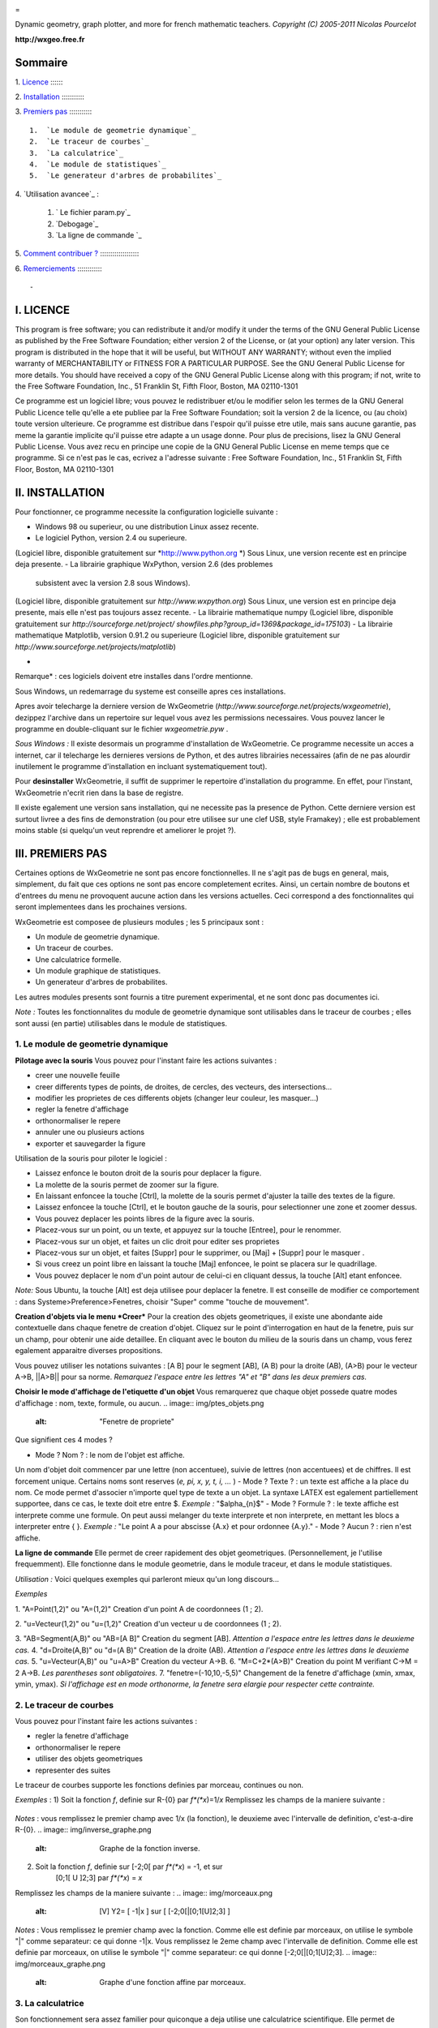 
.. image:: img/logo.png
    :alt: WxGeometrie

=

Dynamic geometry, graph plotter, and more for french mathematic teachers.
*Copyright (C) 2005-2011 Nicolas Pourcelot*

**http://wxgeo.free.fr**

Sommaire
--------

1.
`Licence`_
:::::::

2.
`Installation`_
::::::::::::

3.
`Premiers pas`_
::::::::::::

    1.  `Le module de geometrie dynamique`_
    2.  `Le traceur de courbes`_
    3.  `La calculatrice`_
    4.  `Le module de statistiques`_
    5.  `Le generateur d'arbres de probabilites`_


4.
`Utilisation avancee`_
:

    1.  ` Le fichier param.py`_
    2.  `Debogage`_
    3.  `La ligne de commande `_


5.
`Comment contribuer ?`_
::::::::::::::::::::

6.
`Remerciements`_
:::::::::::::



-


I. LICENCE
----------

This program is free software; you can redistribute it and/or modify it under
the terms of the GNU General Public License as published by the Free Software
Foundation; either version 2 of the License, or (at your option) any later
version.
This program is distributed in the hope that it will be useful, but WITHOUT
ANY WARRANTY; without even the implied warranty of MERCHANTABILITY or FITNESS
FOR A PARTICULAR PURPOSE. See the GNU General Public License for more
details.
You should have received a copy of the GNU General Public License along with
this program; if not, write to the Free Software Foundation, Inc., 51
Franklin St, Fifth Floor, Boston, MA 02110-1301

Ce programme est un logiciel libre; vous pouvez le redistribuer et/ou le
modifier selon les termes de la GNU General Public Licence telle qu'elle a
ete publiee par la Free Software Foundation; soit la version 2 de la licence,
ou (au choix) toute version ulterieure.
Ce programme est distribue dans l'espoir qu'il puisse etre utile, mais sans
aucune garantie, pas meme la garantie implicite qu'il puisse etre adapte a un
usage donne. Pour plus de precisions, lisez la GNU General Public License.
Vous avez recu en principe une copie de la GNU General Public License en meme
temps que ce programme. Si ce n'est pas le cas, ecrivez a l'adresse suivante
: Free Software Foundation, Inc., 51 Franklin St, Fifth Floor, Boston, MA
02110-1301



II. INSTALLATION
----------------

Pour fonctionner, ce programme necessite la configuration logicielle suivante
:


-   Windows 98 ou superieur, ou une distribution Linux assez recente.
-   Le logiciel Python, version 2.4 ou superieure.
(Logiciel libre, disponible gratuitement sur *http://www.python.org *)
Sous Linux, une version recente est en principe deja presente.
-   La librairie graphique WxPython, version 2.6 (des problemes
    subsistent avec la version 2.8 sous Windows).
(Logiciel libre, disponible gratuitement sur *http://www.wxpython.org*)
Sous Linux, une version est en principe deja presente, mais elle n'est pas
toujours assez recente.
-   La librairie mathematique numpy
(Logiciel libre, disponible gratuitement sur *http://sourceforge.net/project/
showfiles.php?group_id=1369&package_id=175103*)
-   La librairie mathematique Matplotlib, version 0.91.2 ou superieure
(Logiciel libre, disponible gratuitement sur
*http://www.sourceforge.net/projects/matplotlib*)

*

Remarque* : ces logiciels doivent etre installes dans l'ordre mentionne.

Sous Windows, un redemarrage du systeme est conseille apres ces
installations.

Apres avoir telecharge la derniere version de WxGeometrie
(*http://www.sourceforge.net/projects/wxgeometrie*), dezippez l'archive dans
un repertoire sur lequel vous avez les permissions necessaires.
Vous pouvez lancer le programme en double-cliquant sur le fichier
*wxgeometrie.pyw* .

*Sous Windows :*
Il existe desormais un programme d'installation de WxGeometrie.
Ce programme necessite un acces a internet, car il telecharge les dernieres
versions de Python, et des autres librairies necessaires (afin de ne pas
alourdir inutilement le programme d'installation en incluant systematiquement
tout).

Pour **desinstaller** WxGeometrie, il suffit de supprimer le repertoire
d'installation du programme. En effet, pour l'instant, WxGeometrie n'ecrit
rien dans la base de registre.

Il existe egalement une version sans installation, qui ne necessite pas la
presence de Python.
Cette derniere version est surtout livree a des fins de demonstration (ou
pour etre utilisee sur une clef USB, style Framakey) ; elle est  probablement
moins stable (si quelqu'un veut reprendre et ameliorer le projet ?).




III. PREMIERS PAS
-----------------

Certaines options de WxGeometrie ne sont pas encore fonctionnelles.
Il ne s'agit pas de bugs en general, mais, simplement, du fait que ces
options ne sont pas encore completement ecrites. Ainsi, un certain nombre de
boutons et d'entrees du menu ne provoquent aucune action dans les versions
actuelles. Ceci correspond a des fonctionnalites qui seront implementees dans
les prochaines versions.

WxGeometrie est composee de plusieurs modules ; les 5 principaux sont :


-   Un module de geometrie dynamique.
-   Un traceur de courbes.
-   Une calculatrice formelle.
-   Un module graphique de statistiques.
-   Un generateur d'arbres de probabilites.

Les autres modules presents sont fournis a titre purement experimental, et ne
sont donc pas documentes ici.

*Note :*
Toutes les fonctionnalites du module de geometrie dynamique sont utilisables
dans le traceur de courbes ; elles sont aussi (en partie) utilisables dans le
module de statistiques.


1. Le module de geometrie dynamique
~~~~~~~~~~~~~~


**Pilotage avec la souris**
Vous pouvez pour l'instant faire les actions suivantes :


-   creer une nouvelle feuille
-   creer differents types de points, de droites, de cercles, des
    vecteurs, des intersections...
-   modifier les proprietes de ces differents objets (changer leur
    couleur, les masquer...)
-   regler la fenetre d'affichage
-   orthonormaliser le repere
-   annuler une ou plusieurs actions
-   exporter et sauvegarder la figure

Utilisation de la souris pour piloter le logiciel :


-   Laissez enfonce le bouton droit de la souris pour deplacer la figure.
-   La molette de la souris permet de zoomer sur la figure.
-   En laissant enfoncee la touche [Ctrl], la molette de la souris permet
    d'ajuster la taille des textes de la figure.
-   Laissez enfoncee la touche [Ctrl], et le bouton gauche de la souris,
    pour selectionner une zone et zoomer dessus.
-   Vous pouvez deplacer les points libres de la figure avec la souris.
-   Placez-vous sur un point, ou un texte, et appuyez sur la touche
    [Entree], pour le renommer.
-   Placez-vous sur un objet, et faites un clic droit pour editer ses
    proprietes
-   Placez-vous sur un objet, et faites [Suppr] pour le supprimer, ou
    [Maj] + [Suppr] pour le masquer .
-   Si vous creez un point libre en laissant la touche [Maj] enfoncee, le
    point se placera sur le quadrillage.
-   Vous pouvez deplacer le nom d'un point autour de celui-ci en cliquant
    dessus, la touche [Alt] etant enfoncee.

*Note:*
Sous Ubuntu, la touche [Alt] est deja utilisee pour deplacer la fenetre. Il
est conseille de modifier ce comportement : dans Systeme>Preference>Fenetres,
choisir "Super" comme "touche de mouvement".

**Creation d'objets via le menu *Creer***
Pour la creation des objets geometriques, il existe une abondante aide
contextuelle dans chaque fenetre de creation d'objet.
Cliquez sur le point d'interrogation en haut de la fenetre, puis sur un
champ, pour obtenir une aide detaillee.
En cliquant avec le bouton du milieu de la souris dans un champ, vous ferez
egalement apparaitre diverses propositions.

Vous pouvez utiliser les notations suivantes : [A B] pour le segment [AB], (A
B) pour la droite (AB), (A>B) pour le vecteur A->B, ||A>B|| pour sa norme.
*Remarquez l'espace entre les lettres "A" et "B" dans les deux premiers cas.*


**Choisir le mode d'affichage de l'etiquette d'un objet**
Vous remarquerez que chaque objet possede quatre modes d'affichage : nom,
texte, formule, ou aucun.
.. image:: img/ptes_objets.png
    :alt: "Fenetre de propriete"


Que signifient ces 4 modes ?


-   Mode ? Nom ? : le nom de l'objet est affiche.
Un nom d'objet doit commencer par une lettre (non accentuee), suivie de
lettres (non accentuees) et de chiffres.
Il est forcement unique.
Certains noms sont reserves (*e, pi, x, y, t, i, ...* )
-   Mode ? Texte ? : un texte est affiche a la place du nom.
Ce mode permet d'associer n'importe quel type de texte a un objet.
La syntaxe LATEX est egalement partiellement supportee, dans ce cas, le texte
doit etre entre $.
*Exemple :*
"$\alpha_{n}$"
-   Mode ? Formule ? : le texte affiche est interprete comme une formule.
On peut aussi melanger du texte interprete et non interprete, en mettant les
blocs a interpreter entre { }.
*Exemple :*
"Le point A a pour abscisse {A.x} et pour ordonnee {A.y}."
-   Mode ? Aucun ? : rien n'est affiche.




**La ligne de commande**
Elle permet de creer rapidement des objet geometriques. (Personnellement, je
l'utilise frequemment).
Elle fonctionne dans le module geometrie, dans le module traceur, et dans le
module statistiques.

*Utilisation :*
Voici quelques exemples qui parleront mieux qu'un long discours...

*Exemples*


1.  "A=Point(1,2)" ou "A=(1,2)"
Creation d'un point A de coordonnees (1 ; 2).

2.  "u=Vecteur(1,2)" ou "u=(1,2)"
Creation d'un vecteur u de coordonnees (1 ; 2).

3.  "AB=Segment(A,B)" ou "AB=[A B]"
Creation du segment [AB].
*Attention a l'espace entre les lettres dans le deuxieme cas.*
4.  "d=Droite(A,B)" ou "d=(A B)"
Creation de la droite (AB).
*Attention a l'espace entre les lettres dans le deuxieme cas.*
5.  "u=Vecteur(A,B)" ou "u=A>B"
Creation du vecteur A->B.
6.  "M=C+2*(A>B)"
Creation du point M verifiant C->M = 2 A->B.
*Les parentheses sont obligatoires.*
7.  "fenetre=(-10,10,-5,5)"
Changement de la fenetre d'affichage (xmin, xmax, ymin, ymax).
*Si l'affichage est en mode orthonorme, la fenetre sera elargie pour
respecter cette contrainte.*



2. Le traceur de courbes
~~~~~~~~~~~~~~~~~~~~~~~~

Vous pouvez pour l'instant faire les actions suivantes :


-   regler la fenetre d'affichage
-   orthonormaliser le repere
-   utiliser des objets geometriques
-   representer des suites


Le traceur de courbes supporte les fonctions definies par morceau, continues
ou non.

*Exemples* :
1) Soit la fonction *f*, definie sur R-{0} par *f*(*x*)=1/*x*
Remplissez les champs de la maniere suivante :
 .. image:: img/inverse.png
    :alt: [V] Y1= [ 1/x ] sur [ R-{0} ]


*Notes* : vous remplissez le premier champ avec 1/x (la fonction), le
deuxieme avec l'intervalle de definition, c'est-a-dire R-{0}.
.. image:: img/inverse_graphe.png
    :alt: Graphe de la fonction inverse.


2) Soit la fonction  *f*, definie sur [-2;0[ par *f*(*x*) = -1, et sur
    [0;1[ U ]2;3] par *f*(*x*) = *x*
Remplissez les champs de la maniere suivante :
.. image:: img/morceaux.png
    :alt: [V] Y2= [ -1|x ] sur [ [-2;0[|[0;1[U]2;3] ]


*Notes* : Vous remplissez le premier champ avec la fonction.
Comme elle est definie par morceaux, on utilise le symbole "|" comme
separateur: ce qui donne -1|x.
Vous remplissez le 2eme champ avec l'intervalle de definition.
Comme elle est definie par morceaux, on utilise le symbole "|" comme
separateur: ce qui donne [-2;0[|[0;1[U]2;3].
.. image:: img/morceaux_graphe.png
    :alt: Graphe d'une fonction affine par morceaux.



3. La calculatrice
~~~~~~~~~~~~~~~~~~

Son fonctionnement sera assez familier pour quiconque a deja utilise une
calculatrice scientifique.
Elle permet de travailler sur des nombres reels ou complexes, et de faire du
calcul formel de niveau lycee.


En particulier, on peut developper, factoriser, deriver, integrer, et
resoudre des (in)equations ou des systemes lineaires :


-   developpe((x-3)(x+sin(x)-4))
-   factorise(x*exp(x)+exp(x))
-   derive(x^2+x+1)
-   integre(x^2+x+1)
-   resous(x*exp(x)+exp(x)=0)
-   resous(x+3>2-x ou (x-4<=3x+7 et x>0))
-   resous(x+3-y=2-x et x-4y=3x+7y-1)





*Nota 1* : Pour obtenir le resultat d'un calcul sous forme decimale (calcul
approche), appuyez sur MAJ+ENTR?E au lieu de ENTR?E.
*Nota 2* : On peut faire apparaitre la liste des fonctions par un clic-droit
dans la zone de saisie, en laissant enoncee la touche CTRL.

Depuis la version 0.120, elle utilise la librairie de calcul formel sympy
*((C) 2006-2011 SymPy Development Team)*.

Des variables peuvent etre utilisees pour memoriser des valeurs, ou definir
des fonctions.

*Exemples*:


-   a = 25+7/4
-   f(x)=2x+17
-   g=f'
Ici, la fonction g est definie comme la derivee de la fonction f.





Notez que certaines variables sont protegees (i, e ou E, pi, ...).

4. Le module statistiques
~~~~~~~~~~~~~~~~~~~~~~~~~

Ce module sert essentiellement a tracer des diagrammes, qui n'existent pas
toujours sur tableur, ou qui y sont incorrectement definis.
A l'origine, ma motivation etait essentiellement de pouvoir tracer des
histogrammes, qu'OpenOffice.org? ou Excel? confondent avec les diagrammes en
barre.
Il fait aussi la difference entre diagrammes en barres et en batons
(contrairement a ce qu'on peut lire souvent, la difference essentielle n'est
pas esthetique).

Voici une presentation des principaux types de graphiques :

***Diagrammes en barres :**
*Utilises en particulier pour des series a caractere qualitatif.
*Exemple :* la repartition des voyelles dans l'alphabet.

On selectionne le mode :
.. image:: img/diag_barres0.png


On ajoute les valeurs et les effectifs (ou frequences) qui leur
correspondent.
La syntaxe est la suivante : ? effectif * valeur ? (valeur doit etre entre
guillemets, pour des valeurs non numeriques).
.. image:: img/diag_barres1.png

Il ne reste plus qu'a completer la legende :
.. image:: img/diag_barres2.png


Et a appuyer sur [Entree] dans un des champs.
Le resultat est le suivant :
.. image:: img/diag_barres.png


*
**Diagrammes en batons :**
*Utilises pour des series a caractere quantitatif discret.
*Exemple :* la repartition des pointures de chaussures chez les femmes
fran?aises adultes (2005).

On selectionne le mode :
.. image:: img/diag_baton_0.png


On ajoute les valeurs et les effectifs (ou frequences) qui leur
correspondent, et on complete la legende :
.. image:: img/diag_baton_1.png


On presse la touche [Entree] dans un des champs.
Le resultat est le suivant :

.. image:: img/diag_baton_2.png

*

**Histogrammes :**
*Utilises pour des series a caractere quantitatif continu.
On va reprendre l'exemple precedent, en regroupant les pointures par classe.

On selectionne le mode :
.. image:: img/histo_0.png


On complete la rubrique ? Regroupement par classes ?.
.. image:: img/histo_1.png


Pour les histogrammes, il n'y a pas d'ordonnee, mais il faut preciser la
nature de l'unite d'aire.
.. image:: img/histo_2.png


Et on appuye sur [Entree].
.. image:: img/histo_3.png



*
**Pour aller plus loin :
***

-   A la place des valeurs numeriques, on peut tout a fait inserer des
    formules.
*Exemple : *
.. image:: img/stats_avance.png

-   La generation de listes est egalement possible. La syntaxe est celle
    de Python (cf. *list comprehensions* dans la documentation de Python).
Essayez par exemple de rentrer cette formule : [(rand(),i) for i in
range(4)].
-   Dans Outils, trois sous-menus permettent respectivement de creer des
    experiences.
En particulier, a titre d'exemple, il est possible de simuler des** lancers
de des**, et des **sondages simples**.

N'hesitez pas a editer le fichier *experience.py* dans
*modules/statistiques*/, et a y ajouter de nouvelles fonctions.
Vous pourrez ensuite realiser vos propres experiences, depuis le menu ?
Experience ?.
.. image:: img/stats_experience.png

Entrez votre formule dans le champ ? Experience ? (ici, un lancer de de), et
le nombre d'experiences.
Eventuellement, entrez aussi les valeurs possibles . Pour un lancer de de par
exemple, cela permet d'afficher en legende 1, 2, 3, 4, 5 et 6,
quand bien meme il n'y aurait aucun ? 4 ? par exemple.

*Notes :*
- Pour simuler des lancers de des, mieux vaut utiliser le menu specialement
dedie (quelques optimisations y ont ete faites).
- La case ? lancer une animation ? n'a pas d'effet pour l'instant.



******

4. Le generateur d'arbres de probabilites
~

.. image:: img/arbre.png

Les arbres de probabilite sont codes de la maniere suivante :


-   La premiere ligne (optionnelle) correspond a la legende.

*Exemple :*
||Premier tirage|Deuxieme tirage

*(Note : l'ajout de barres verticales supplementaires (AltGr+6) decale la
legende vers la droite.)*
-   Les lignes suivantes correspondent a l'arbre proprement dit.


    -   Le nombre de > correspond au niveau dans l'arbre.
    -   La syntaxe est la suivante :
? Nom de l'evenement ? : ? Probabilite de l'evenement ?


*Exemple :*
omega
> A:1/4
>> B:1/5
>> J:2/5
>> V:...
> &A :3/4
>> B:...
>> J:...
>> V:...
Le **symbole &** indique qu'il s'agit de l'evenement contraire : &A est ainsi
l'evenement ?A barre?.
*(Note : la syntaxe LaTeX est egalement acceptee).*


IV. UTILISATION AVANC?E
-


1. Le fichier param.py
~~~~~~~~~~~~~~~~~~~~~~

Un grand nombre de parametres peuvent etre modifies dans le fichier
*param.py* avec un simple editeur de textes.
*Exemple: *
Remplacez "affiche_axes = True" par "affiche_axes = False" pour que les axes
ne soient plus affiches par defaut.

Note : il peut etre parfois necessaire d'effacer le dossier */preferences*
(qui contient les parametres de la session precedente) pour que les
changements soient pris en compte.
2. Debogage
~~~~~~

Dans le menu Avance>Deboguer, selectionner ? Deboguer ? pour faire apparaitre
une fenetre contenant entre autres tous les rapports d'erreurs. Par ailleurs,
le repertoire */log* contient les fichiers .log generes lors de la derniere
execution (actions effectuees, messages d'erreurs, etc.)
3. La ligne de commande
~~~~~~~~~~~~~~~~~~~~~~~

*Introduction:*
La ligne de commande sert essentiellement a debuguer le programme.
(Ou a realiser certaines operations internes, etc...)
La ligne de commande permet d'executer des instructions Python.

Precede du symbole **&**, le resultat de la commande sera affiche dans la
console. (*NB* : assurez-vous au prelable que l'option ? Deboguer ? soit
cochee, dans le menu Avance>Deboguer).


Les raccourcis suivants sont disponibles :

-   *!p.* pour *panel.*
-   *!c.* pour *canvas.*
-   *!f.* pour *feuille.*
-   *!o.* pour *objets.*
-   *!g.* pour *moteur_graphique.*


Leur maniement necessite evidemment de bien connaitre l'API de WxGeometrie,
et donc de faire un tour dans le code source.

*Exemples :*
1) "print 'hello world !'"
Ceci va afficher 'hello wold !' sur la console.
*NB :* ? & 'hello world !' ? produirait le meme resultat.
2) "print objets.A"
Affiche, s'il existe, l'objet A dans la console.
*NB :* Cette commande s'abrege de meme en ? & !o.A ?.
3) "panel.exporter('test.png')"
Exporte la figure courante en un fichier *test.png*.
*NB :* Forme abregee : ? !p.exporter('test.png') ?.
4) "feuille.fenetre = (-5,2,-7,3)"
Change la fenetre d'affichage en (-5, 2, -7, 3).
*NB :* Forme abregee : ? !f.fenetre = (-5,2,-7,3) ?.


V. COMMENT CONTRIBUER ?
-----------------------

**Vous pouvez par exemple :**


-   m'envoyer un mail a l'adresse suivante :
    `wxgeo@users.sourceforge.net`_, en me donnant vos impressions generales.
-   corriger les eventuelles fautes d'orthographe.
-   me signaler des bugs existants, et non repertories sur le tracker
    *http://wxgeo.free.fr/tracker* .
-   me proposer des corrections de bug :)
-   ajouter des fonctions mathematiques a la calculatrice
-   implementer la gestion des coniques
-   commencer de geometrie dynamique dans l'espace
-   completer cette documentation ou creer un tutoriel (je manque de
    temps pour tout faire !)



Je suis egalement ouvert a toute autre contribution, et je suis pret a
travailler en equipe... :-)


**Je recherche en particulier (liste non exhaustive) :**


1.  des personnes pour m'aider a maintenir et a ameliorer :


    -   le fonctionnement sous Linux :
tests, creation de scripts bash d'installation, de paquetages .deb ou .rpm,
guides utilisateurs, etc..., chose que je n'ai pas le temps de faire aussi
bien que je le souhaiterais.
    -   le fonctionnement sous MacOs X :
theoriquement, ?a devrait tourner assez facilement,  mais je n'ai jamais eu
la possibilite de le tester.


2.  des personnes interessees par la construction de nouveaux modules
    pour WxGeometrie.
Je pense en particulier a des professeurs de mathematiques, de sciences-
physiques, de technologie... qui auraient un peu d'experience en
programmation objet (mais pas necessairement en python : python en lui-meme
s'apprend en une semaine).
Une premiere experience fructueuse a deja commencee, en collaboration avec
Christophe Vrignaud.

3.  des personnes pour me faire remonter des rapports de bugs, ou des
    suggestions. A quelques exceptions pres, les seuls echos que j'ai pu
    avoir, ce sont les statistiques de sourceforge. Je sais que le projet
    manque encore de maturite, mais au fil des versions, il y a desormais un
    peu de matiere. Toutes les critiques sufisamment precises sont bonnes a
    prendre. ;-)

*

Note :*  une documentation specifique pour developpeurs se trouve dans le
repertoire *doc/developpeurs/*.




VI. REMERCIEMENTS
-----------------


Sans pretention d'exhaustivite, je voudrais remercier :

-   Boris Mauricette, pour avoir contribue au module de Statistiques
    (trace des quartiles).
-   Christophe Bal pour ses commentaires, et pour avoir propose la
    syntaxe du module de Probabilites.
-   Les developpeurs de sympy, avec qui j'ai toujours eu des echanges
    cordiaux et constructifs, y compris de code.
Remerciements plus particuliers a Chris Smith, Vinzent Steinberg et Aaron
Meurer.
-   Christophe Vrignaud, qui a developpe et maintenu quelques temps le
    module Scicalc pour Wxgeometrie.
-   Stephane Clement a mis a disposition de Wxgeometrie le wiki de
    l'academie d'Aix-Marseille.
-   Tous ceux qui ont pris le temps de faire quelques commentaires sur ce
    programme, et m'ont encourage a continuer (en particulier dans les
    premiers temps : mon frere Thomas, Enzo, Rhydwen Volsik, Robert
    Setif...).
-   Fran?ois Lermigeaux, pour les coups de pub occasionnels.
-   Georges Khaznadar, pour ses nombreux conseils concernant Debian.
-   Tous ceux qui ont pris le temps de faire des rapports de bugs et des
    retours.



Merci enfin a Sophie pour sa patience !


.. _Licence: #licence
.. _Installation: #installation
.. _Premiers pas: #pas
.. _trie dynamique: #geometrie
.. _Le traceur de courbes: #courbe
.. _La calculatrice: #calc
.. _Le module de statistiques: #stats
.. _s: #probas
.. _e: #avance
.. _ Le fichier param.py: #param
.. _bogage: #debogage
.. _La ligne de commande : #ligne
.. _Comment contribuer ?: #contrib
.. _Remerciements: #merci
.. _wxgeo@users.sourceforge.net: mailto:wxgeo@users.sourceforge.net
